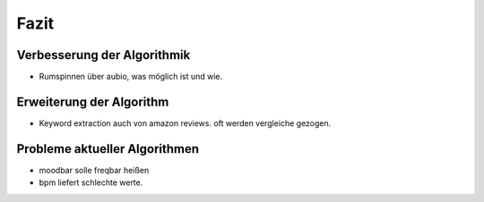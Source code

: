 *****
Fazit
*****

Verbesserung der Algorithmik
============================

- Rumspinnen über aubio, was möglich ist und wie.

Erweiterung der Algorithm
=========================

- Keyword extraction auch von amazon reviews.
  oft werden vergleiche gezogen.

Probleme aktueller Algorithmen
==============================

- moodbar solle freqbar heißen
- bpm liefert schlechte werte.
